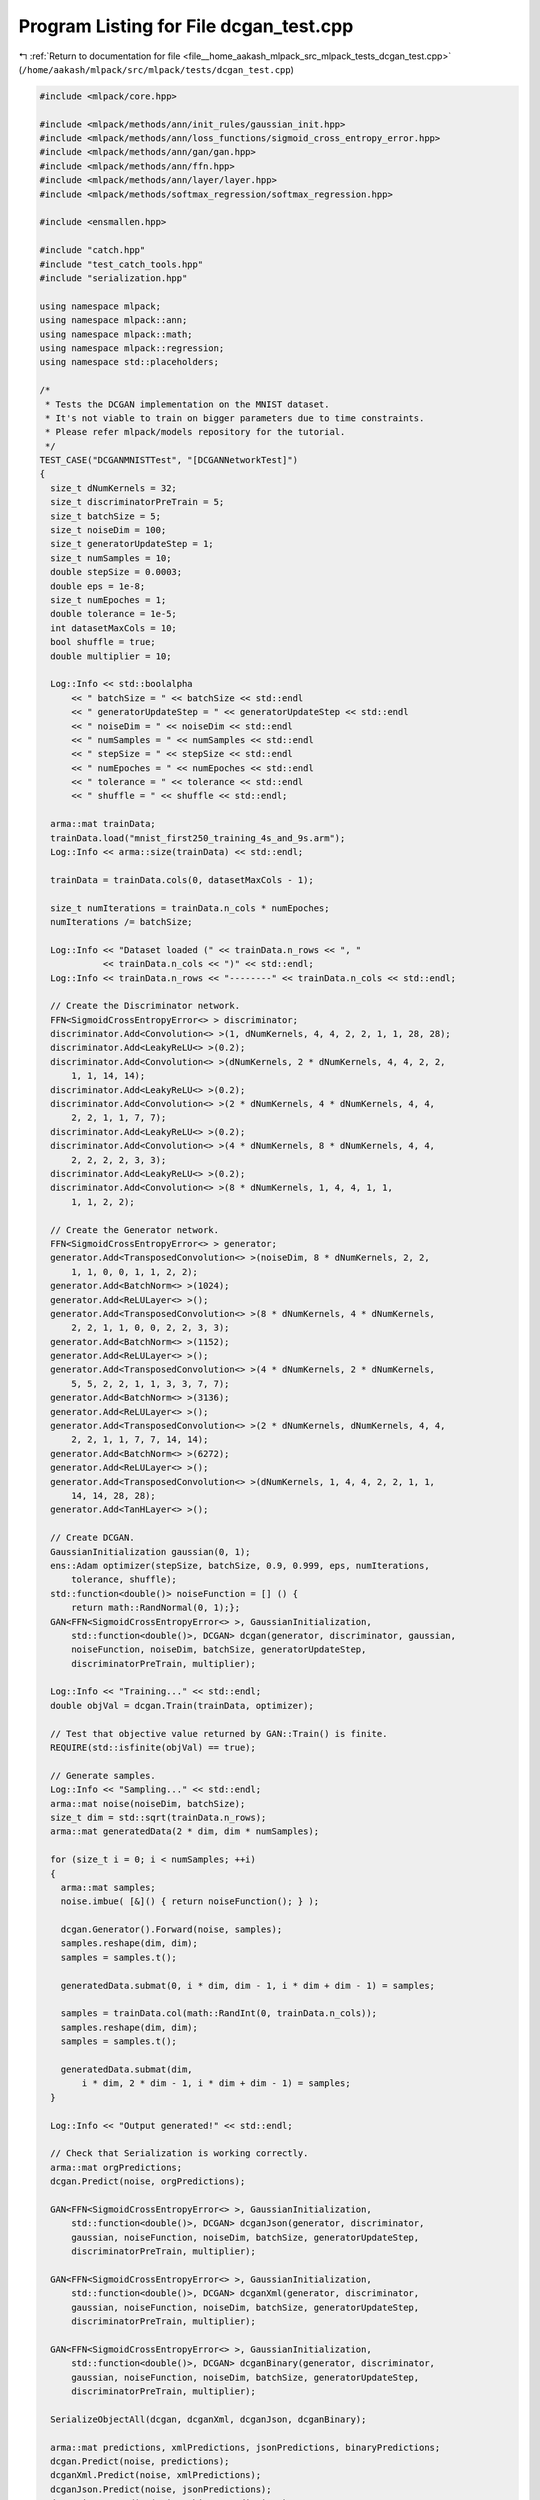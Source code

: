 
.. _program_listing_file__home_aakash_mlpack_src_mlpack_tests_dcgan_test.cpp:

Program Listing for File dcgan_test.cpp
=======================================

|exhale_lsh| :ref:`Return to documentation for file <file__home_aakash_mlpack_src_mlpack_tests_dcgan_test.cpp>` (``/home/aakash/mlpack/src/mlpack/tests/dcgan_test.cpp``)

.. |exhale_lsh| unicode:: U+021B0 .. UPWARDS ARROW WITH TIP LEFTWARDS

.. code-block:: cpp

   
   #include <mlpack/core.hpp>
   
   #include <mlpack/methods/ann/init_rules/gaussian_init.hpp>
   #include <mlpack/methods/ann/loss_functions/sigmoid_cross_entropy_error.hpp>
   #include <mlpack/methods/ann/gan/gan.hpp>
   #include <mlpack/methods/ann/ffn.hpp>
   #include <mlpack/methods/ann/layer/layer.hpp>
   #include <mlpack/methods/softmax_regression/softmax_regression.hpp>
   
   #include <ensmallen.hpp>
   
   #include "catch.hpp"
   #include "test_catch_tools.hpp"
   #include "serialization.hpp"
   
   using namespace mlpack;
   using namespace mlpack::ann;
   using namespace mlpack::math;
   using namespace mlpack::regression;
   using namespace std::placeholders;
   
   /*
    * Tests the DCGAN implementation on the MNIST dataset.
    * It's not viable to train on bigger parameters due to time constraints.
    * Please refer mlpack/models repository for the tutorial.
    */
   TEST_CASE("DCGANMNISTTest", "[DCGANNetworkTest]")
   {
     size_t dNumKernels = 32;
     size_t discriminatorPreTrain = 5;
     size_t batchSize = 5;
     size_t noiseDim = 100;
     size_t generatorUpdateStep = 1;
     size_t numSamples = 10;
     double stepSize = 0.0003;
     double eps = 1e-8;
     size_t numEpoches = 1;
     double tolerance = 1e-5;
     int datasetMaxCols = 10;
     bool shuffle = true;
     double multiplier = 10;
   
     Log::Info << std::boolalpha
         << " batchSize = " << batchSize << std::endl
         << " generatorUpdateStep = " << generatorUpdateStep << std::endl
         << " noiseDim = " << noiseDim << std::endl
         << " numSamples = " << numSamples << std::endl
         << " stepSize = " << stepSize << std::endl
         << " numEpoches = " << numEpoches << std::endl
         << " tolerance = " << tolerance << std::endl
         << " shuffle = " << shuffle << std::endl;
   
     arma::mat trainData;
     trainData.load("mnist_first250_training_4s_and_9s.arm");
     Log::Info << arma::size(trainData) << std::endl;
   
     trainData = trainData.cols(0, datasetMaxCols - 1);
   
     size_t numIterations = trainData.n_cols * numEpoches;
     numIterations /= batchSize;
   
     Log::Info << "Dataset loaded (" << trainData.n_rows << ", "
               << trainData.n_cols << ")" << std::endl;
     Log::Info << trainData.n_rows << "--------" << trainData.n_cols << std::endl;
   
     // Create the Discriminator network.
     FFN<SigmoidCrossEntropyError<> > discriminator;
     discriminator.Add<Convolution<> >(1, dNumKernels, 4, 4, 2, 2, 1, 1, 28, 28);
     discriminator.Add<LeakyReLU<> >(0.2);
     discriminator.Add<Convolution<> >(dNumKernels, 2 * dNumKernels, 4, 4, 2, 2,
         1, 1, 14, 14);
     discriminator.Add<LeakyReLU<> >(0.2);
     discriminator.Add<Convolution<> >(2 * dNumKernels, 4 * dNumKernels, 4, 4,
         2, 2, 1, 1, 7, 7);
     discriminator.Add<LeakyReLU<> >(0.2);
     discriminator.Add<Convolution<> >(4 * dNumKernels, 8 * dNumKernels, 4, 4,
         2, 2, 2, 2, 3, 3);
     discriminator.Add<LeakyReLU<> >(0.2);
     discriminator.Add<Convolution<> >(8 * dNumKernels, 1, 4, 4, 1, 1,
         1, 1, 2, 2);
   
     // Create the Generator network.
     FFN<SigmoidCrossEntropyError<> > generator;
     generator.Add<TransposedConvolution<> >(noiseDim, 8 * dNumKernels, 2, 2,
         1, 1, 0, 0, 1, 1, 2, 2);
     generator.Add<BatchNorm<> >(1024);
     generator.Add<ReLULayer<> >();
     generator.Add<TransposedConvolution<> >(8 * dNumKernels, 4 * dNumKernels,
         2, 2, 1, 1, 0, 0, 2, 2, 3, 3);
     generator.Add<BatchNorm<> >(1152);
     generator.Add<ReLULayer<> >();
     generator.Add<TransposedConvolution<> >(4 * dNumKernels, 2 * dNumKernels,
         5, 5, 2, 2, 1, 1, 3, 3, 7, 7);
     generator.Add<BatchNorm<> >(3136);
     generator.Add<ReLULayer<> >();
     generator.Add<TransposedConvolution<> >(2 * dNumKernels, dNumKernels, 4, 4,
         2, 2, 1, 1, 7, 7, 14, 14);
     generator.Add<BatchNorm<> >(6272);
     generator.Add<ReLULayer<> >();
     generator.Add<TransposedConvolution<> >(dNumKernels, 1, 4, 4, 2, 2, 1, 1,
         14, 14, 28, 28);
     generator.Add<TanHLayer<> >();
   
     // Create DCGAN.
     GaussianInitialization gaussian(0, 1);
     ens::Adam optimizer(stepSize, batchSize, 0.9, 0.999, eps, numIterations,
         tolerance, shuffle);
     std::function<double()> noiseFunction = [] () {
         return math::RandNormal(0, 1);};
     GAN<FFN<SigmoidCrossEntropyError<> >, GaussianInitialization,
         std::function<double()>, DCGAN> dcgan(generator, discriminator, gaussian,
         noiseFunction, noiseDim, batchSize, generatorUpdateStep,
         discriminatorPreTrain, multiplier);
   
     Log::Info << "Training..." << std::endl;
     double objVal = dcgan.Train(trainData, optimizer);
   
     // Test that objective value returned by GAN::Train() is finite.
     REQUIRE(std::isfinite(objVal) == true);
   
     // Generate samples.
     Log::Info << "Sampling..." << std::endl;
     arma::mat noise(noiseDim, batchSize);
     size_t dim = std::sqrt(trainData.n_rows);
     arma::mat generatedData(2 * dim, dim * numSamples);
   
     for (size_t i = 0; i < numSamples; ++i)
     {
       arma::mat samples;
       noise.imbue( [&]() { return noiseFunction(); } );
   
       dcgan.Generator().Forward(noise, samples);
       samples.reshape(dim, dim);
       samples = samples.t();
   
       generatedData.submat(0, i * dim, dim - 1, i * dim + dim - 1) = samples;
   
       samples = trainData.col(math::RandInt(0, trainData.n_cols));
       samples.reshape(dim, dim);
       samples = samples.t();
   
       generatedData.submat(dim,
           i * dim, 2 * dim - 1, i * dim + dim - 1) = samples;
     }
   
     Log::Info << "Output generated!" << std::endl;
   
     // Check that Serialization is working correctly.
     arma::mat orgPredictions;
     dcgan.Predict(noise, orgPredictions);
   
     GAN<FFN<SigmoidCrossEntropyError<> >, GaussianInitialization,
         std::function<double()>, DCGAN> dcganJson(generator, discriminator,
         gaussian, noiseFunction, noiseDim, batchSize, generatorUpdateStep,
         discriminatorPreTrain, multiplier);
   
     GAN<FFN<SigmoidCrossEntropyError<> >, GaussianInitialization,
         std::function<double()>, DCGAN> dcganXml(generator, discriminator,
         gaussian, noiseFunction, noiseDim, batchSize, generatorUpdateStep,
         discriminatorPreTrain, multiplier);
   
     GAN<FFN<SigmoidCrossEntropyError<> >, GaussianInitialization,
         std::function<double()>, DCGAN> dcganBinary(generator, discriminator,
         gaussian, noiseFunction, noiseDim, batchSize, generatorUpdateStep,
         discriminatorPreTrain, multiplier);
   
     SerializeObjectAll(dcgan, dcganXml, dcganJson, dcganBinary);
   
     arma::mat predictions, xmlPredictions, jsonPredictions, binaryPredictions;
     dcgan.Predict(noise, predictions);
     dcganXml.Predict(noise, xmlPredictions);
     dcganJson.Predict(noise, jsonPredictions);
     dcganBinary.Predict(noise, binaryPredictions);
   
     CheckMatrices(orgPredictions, predictions);
     CheckMatrices(orgPredictions, xmlPredictions);
     CheckMatrices(orgPredictions, jsonPredictions);
     CheckMatrices(orgPredictions, binaryPredictions);
   }
   
   
   /*
    * Tests the DCGAN implementation with minibatch layer on the MNIST dataset.
    * It's not viable to train on bigger parameters due to time constraints.
   
   TEST_CASE("DCGANMNISTTest", "[DCGANNetworkTest]")
   {
     size_t dNumKernels = 32;
     size_t discriminatorPreTrain = 5;
     size_t batchSize = 5;
     size_t noiseDim = 100;
     size_t generatorUpdateStep = 1;
     size_t numSamples = 1000;
     double stepSize = 0.0003;
     double eps = 1e-8;
     size_t numEpoches = 5;
     double tolerance = 1e-5;
     int datasetMaxCols = 10;
     bool shuffle = true;
     double multiplier = 10;
   
     Log::Info << std::boolalpha
         << " batchSize = " << batchSize << std::endl
         << " generatorUpdateStep = " << generatorUpdateStep << std::endl
         << " noiseDim = " << noiseDim << std::endl
         << " numSamples = " << numSamples << std::endl
         << " stepSize = " << stepSize << std::endl
         << " numEpoches = " << numEpoches << std::endl
         << " tolerance = " << tolerance << std::endl
         << " shuffle = " << shuffle << std::endl;
   
     arma::mat trainData;
     trainData.load("mnist_first250_training_4s_and_9s.arm");
     Log::Info << arma::size(trainData) << std::endl;
   
     // trainData = trainData.cols(0, datasetMaxCols - 1);
   
     size_t numIterations = trainData.n_cols * numEpoches;
     // numIterations /= batchSize;
   
     Log::Info << "Dataset loaded (" << trainData.n_rows << ", "
               << trainData.n_cols << ")" << std::endl;
     Log::Info << trainData.n_rows << "--------" << trainData.n_cols << std::endl;
   
     // Create the Discriminator network
     FFN<SigmoidCrossEntropyError<> > discriminator;
     discriminator.Add<Convolution<> >(1, dNumKernels, 4, 4, 2, 2, 1, 1, 28, 28);
     discriminator.Add<LeakyReLU<> >(0.2);
     discriminator.Add<Convolution<> >(dNumKernels, 2 * dNumKernels, 4, 4, 2, 2,
         1, 1, 14, 14);
     discriminator.Add<LeakyReLU<> >(0.2);
     discriminator.Add<Convolution<> >(2 * dNumKernels, 4 * dNumKernels, 4, 4,
         2, 2, 1, 1, 7, 7);
     discriminator.Add<MiniBatchDiscrimination<> >(4 * dNumKernels, 4 * dNumKernels + 10, 100);
     discriminator.Add<Linear<> >(4 * dNumKernels + 10, 1);
   
     // Create the Generator network
     FFN<SigmoidCrossEntropyError<> > generator;
     generator.Add<TransposedConvolution<> >(noiseDim, 8 * dNumKernels, 2, 2,
         1, 1, 1, 1, 1, 1);
     generator.Add<BatchNorm<> >(1024);
     generator.Add<ReLULayer<> >();
     generator.Add<TransposedConvolution<> >(8 * dNumKernels, 4 * dNumKernels,
         2, 2, 1, 1, 0, 0, 2, 2);
     generator.Add<BatchNorm<> >(1152);
     generator.Add<ReLULayer<> >();
     generator.Add<TransposedConvolution<> >(4 * dNumKernels, 2 * dNumKernels,
         5, 5, 2, 2, 1, 1, 3, 3);
     generator.Add<BatchNorm<> >(3136);
     generator.Add<ReLULayer<> >();
     generator.Add<TransposedConvolution<> >(2 * dNumKernels, dNumKernels, 8, 8,
         1, 1, 1, 1, 7, 7);
     generator.Add<BatchNorm<> >(6272);
     generator.Add<ReLULayer<> >();
     generator.Add<TransposedConvolution<> >(dNumKernels, 1, 15, 15, 1, 1, 1, 1,
         14, 14);
     generator.Add<TanHLayer<> >();
   
     // Create DCGAN
     GaussianInitialization gaussian(0, 1);
     ens::Adam optimizer(stepSize, batchSize, 0.9, 0.999, eps, numIterations,
         tolerance, shuffle);
     std::function<double()> noiseFunction = [] () {
         return math::RandNormal(0, 1);};
     GAN<FFN<SigmoidCrossEntropyError<> >, GaussianInitialization,
         std::function<double()>, DCGAN> dcgan(trainData, generator, discriminator,
         gaussian, noiseFunction, noiseDim, batchSize, generatorUpdateStep,
         discriminatorPreTrain, multiplier);
   
     Log::Info << "Training..." << std::endl;
     double objVal = dcgan.Train(optimizer);
   
     // Test that objective value returned by GAN::Train() is finite.
     REQUIRE(std::isfinite(objVal) == true);
   
     // Generate samples
     Log::Info << "Sampling..." << std::endl;
     arma::mat noise(noiseDim, 1);
     size_t dim = std::sqrt(trainData.n_rows);
     arma::mat generatedData(2 * dim, dim * numSamples);
   
     for (size_t i = 0; i < numSamples; ++i)
     {
       arma::mat samples;
       noise.imbue( [&]() { return noiseFunction(); } );
   
       dcgan.Generator().Forward(noise, samples);
       samples.reshape(dim, dim);
       samples = samples.t();
   
       generatedData.submat(0, i * dim, dim - 1, i * dim + dim - 1) = samples;
   
       samples = trainData.col(math::RandInt(0, trainData.n_cols));
       samples.reshape(dim, dim);
       samples = samples.t();
   
       generatedData.submat(dim,
           i * dim, 2 * dim - 1, i * dim + dim - 1) = samples;
     }
   
     // CNN digit recogniser model from mlpack/model respository.
     model.Add<Convolution<> >(1,6,5,5,1,1,0,0,28,28);
   
     // Add first ReLU.
     model.Add<LeakyReLU<> >();
   
     // Add first pooling layer. Pools over 2x2 fields in the input.
     model.Add<MaxPooling<> >(2,2,2,2,true);
   
     // Add the second convolution layer.
     model.Add<Convolution<> >(6,16,5,5,1,1,0,0,12,12);
     // Add the second ReLU.
     model.Add<LeakyReLU<> >();
   
     // Add the second pooling layer.
     model.Add<MaxPooling<> >(2, 2, 2, 2, true);
   
     // Add the final dense layer.
     model.Add<Linear<> >(16*4*4, 10);
     model.Add<LogSoftMax<> >();
   
     arma::mat labels = arma::zeros(1, trainData.n_cols);
     labels.submat(0, labels.n_cols / 2, 0, labels.n_cols - 1).fill(1);
     labels += 1;
   
     ens::SGD<AdamUpdate> optimizer2(1.2e-3, 50, 40 * 10000, 1e-8, true,
           ens::AdamUpdate(1e-8, 0.9, 0.999));
     model.Train(trainData, labels, optimizer2);
   
     Log::Info << InceptionScore(model, generatedData, 50) << std::endl;
     Log::Info << "Output generated!" << std::endl;
   }
   */
   
   /*
    * Tests the DCGAN implementation on the CelebA dataset.
    * It's currently not possible to run this every time due to time constraints.
    * Please refer mlpack/models repository for the tutorial.
   
   TEST_CASE("DCGANCelebATest", "[DCGANNetworkTest]")
   {
     size_t dNumKernels = 64;
     size_t discriminatorPreTrain = 300;
     size_t batchSize = 1;
     size_t noiseDim = 100;
     size_t generatorUpdateStep = 1;
     size_t numSamples = 10;
     double stepSize = 0.0003;
     double eps = 1e-8;
     size_t numEpoches = 20;
     double tolerance = 1e-5;
     int datasetMaxCols = -1;
     bool shuffle = true;
     double multiplier = 10;
   
     Log::Info << std::boolalpha
         << " batchSize = " << batchSize << std::endl
         << " generatorUpdateStep = " << generatorUpdateStep << std::endl
         << " noiseDim = " << noiseDim << std::endl
         << " numSamples = " << numSamples << std::endl
         << " stepSize = " << stepSize << std::endl
         << " numEpoches = " << numEpoches << std::endl
         << " tolerance = " << tolerance << std::endl
         << " shuffle = " << shuffle << std::endl;
   
     arma::mat trainData;
     trainData.load("celeba.csv");
     Log::Info << arma::size(trainData) << std::endl;
   
     if (datasetMaxCols > 0)
       trainData = trainData.cols(0, datasetMaxCols - 1);
   
     size_t numIterations = trainData.n_cols * numEpoches;
     numIterations /= batchSize;
   
     Log::Info << "Dataset loaded (" << trainData.n_rows << ", "
               << trainData.n_cols << ")" << std::endl;
     Log::Info << trainData.n_rows << "--------" << trainData.n_cols << std::endl;
   
     // Create the Discriminator network.
     FFN<SigmoidCrossEntropyError<> > discriminator;
     discriminator.Add<Convolution<> >(3, dNumKernels, 4, 4, 2, 2, 1, 1, 64, 64);
     discriminator.Add<LeakyReLU<> >(0.2);
     discriminator.Add<Convolution<> >(dNumKernels, 2 * dNumKernels, 4, 4, 2, 2,
         1, 1, 32, 32);
     discriminator.Add<LeakyReLU<> >(0.2);
     discriminator.Add<Convolution<> >(2 * dNumKernels, 4 * dNumKernels, 4, 4,
         2, 2, 1, 1, 16, 16);
     discriminator.Add<LeakyReLU<> >(0.2);
     discriminator.Add<Convolution<> >(4 * dNumKernels, 8 * dNumKernels, 4, 4,
         2, 2, 1, 1, 8, 8);
     discriminator.Add<LeakyReLU<> >(0.2);
     discriminator.Add<Convolution<> >(8 * dNumKernels, 1, 4, 4, 1, 1,
         0, 0, 4, 4);
   
     // Create the Generator network.
     FFN<SigmoidCrossEntropyError<> > generator;
     generator.Add<TransposedConvolution<> >(noiseDim, 8 * dNumKernels, 4, 4,
         1, 1, 2, 2, 1, 1);
     generator.Add<BatchNorm<> >(4096);
     generator.Add<ReLULayer<> >();
     generator.Add<TransposedConvolution<> >(8 * dNumKernels, 4 * dNumKernels,
         5, 5, 1, 1, 1, 1, 4, 4);
     generator.Add<BatchNorm<> >(8192);
     generator.Add<ReLULayer<> >();
     generator.Add<TransposedConvolution<> >(4 * dNumKernels, 2 * dNumKernels,
         9, 9, 1, 1, 1, 1, 8, 8);
     generator.Add<BatchNorm<> >(16384);
     generator.Add<ReLULayer<> >();
     generator.Add<TransposedConvolution<> >(2 * dNumKernels, dNumKernels, 17, 17,
         1, 1, 1, 1, 16, 16);
     generator.Add<BatchNorm<> >(32768);
     generator.Add<ReLULayer<> >();
     generator.Add<TransposedConvolution<> >(dNumKernels, 3, 33, 33, 1, 1, 1, 1,
         32, 32);
     generator.Add<TanHLayer<> >();
   
     // Create DCGAN.
     GaussianInitialization gaussian(0, 1);
     ens::Adam optimizer(stepSize, batchSize, 0.9, 0.999, eps, numIterations,
         tolerance, shuffle);
     std::function<double()> noiseFunction = [] () {
         return math::RandNormal(0, 1);};
     GAN<FFN<SigmoidCrossEntropyError<> >, GaussianInitialization,
         std::function<double()>, DCGAN> dcgan(trainData, generator, discriminator,
         gaussian, noiseFunction, noiseDim, batchSize, generatorUpdateStep,
         discriminatorPreTrain, multiplier);
   
     Log::Info << "Training..." << std::endl;
     dcgan.Train(optimizer);
   
     // Generate samples.
     Log::Info << "Sampling..." << std::endl;
     arma::mat noise(noiseDim, 1);
     size_t dim = std::sqrt(trainData.n_rows);
     arma::mat generatedData(2 * dim, dim * numSamples);
   
     for (size_t i = 0; i < numSamples; ++i)
     {
       arma::mat samples;
       noise.imbue( [&]() { return noiseFunction(); } );
   
       dcgan.Generator().Forward(noise, samples);
       samples.reshape(dim, dim);
       samples = samples.t();
   
       generatedData.submat(0, i * dim, dim - 1, i * dim + dim - 1) = samples;
   
       samples = trainData.col(math::RandInt(0, trainData.n_cols));
       samples.reshape(dim, dim);
       samples = samples.t();
   
       generatedData.submat(dim,
           i * dim, 2 * dim - 1, i * dim + dim - 1) = samples;
     }
   
     Log::Info << "Output generated!" << std::endl;
   }
   */

